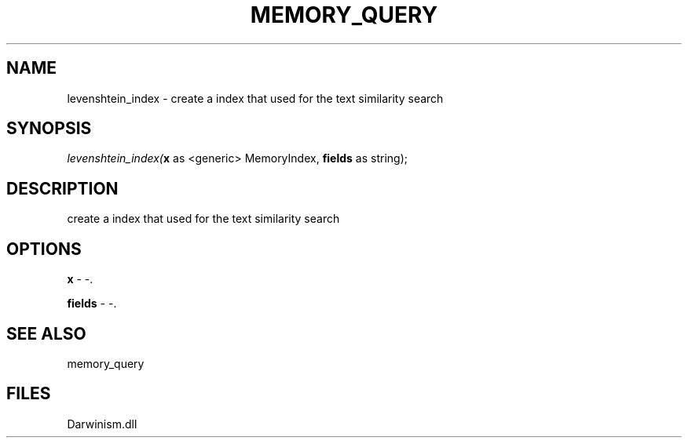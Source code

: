 .\" man page create by R# package system.
.TH MEMORY_QUERY 1 2000-Jan "levenshtein_index" "levenshtein_index"
.SH NAME
levenshtein_index \- create a index that used for the text similarity search
.SH SYNOPSIS
\fIlevenshtein_index(\fBx\fR as <generic> MemoryIndex, 
\fBfields\fR as string);\fR
.SH DESCRIPTION
.PP
create a index that used for the text similarity search
.PP
.SH OPTIONS
.PP
\fBx\fB \fR\- -. 
.PP
.PP
\fBfields\fB \fR\- -. 
.PP
.SH SEE ALSO
memory_query
.SH FILES
.PP
Darwinism.dll
.PP
